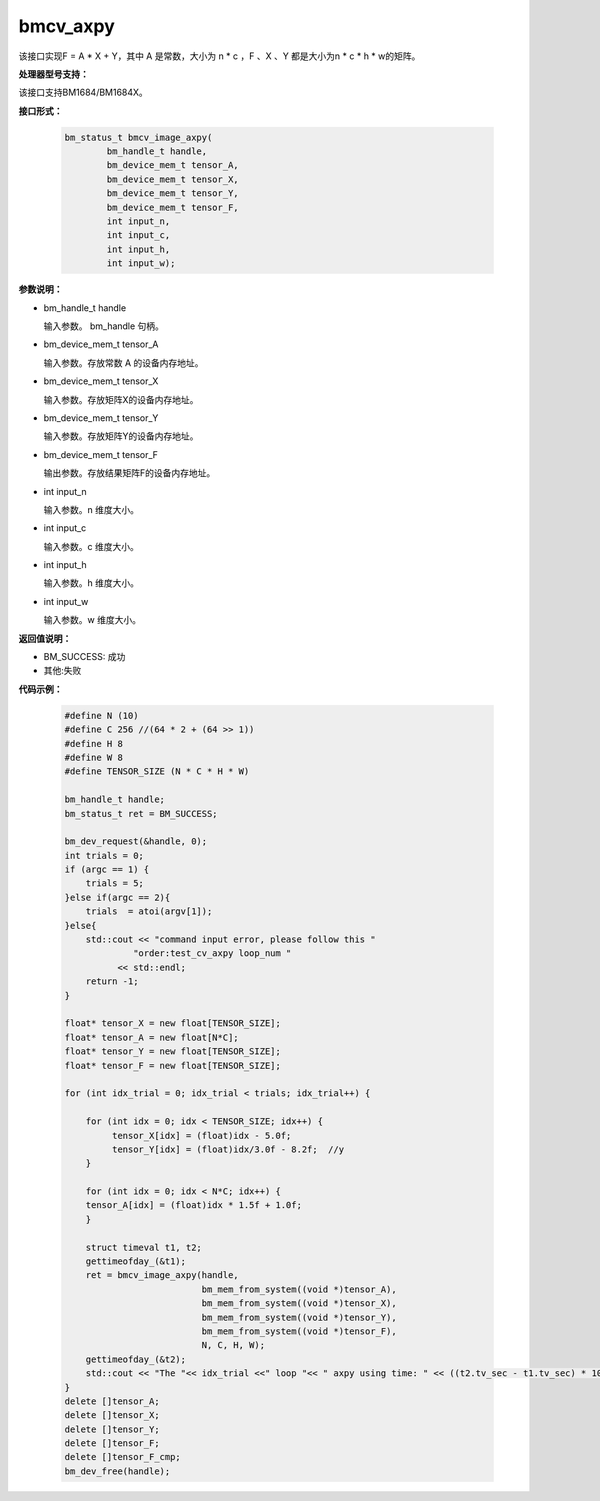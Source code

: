 bmcv_axpy
==================

该接口实现F = A * X + Y，其中 A 是常数，大小为 n * c ，F 、X 、Y 都是大小为n * c * h * w的矩阵。

**处理器型号支持：**

该接口支持BM1684/BM1684X。


**接口形式：**

    .. code-block:: c

         bm_status_t bmcv_image_axpy(
                 bm_handle_t handle,
                 bm_device_mem_t tensor_A,
                 bm_device_mem_t tensor_X,
                 bm_device_mem_t tensor_Y,
                 bm_device_mem_t tensor_F,
                 int input_n,
                 int input_c,
                 int input_h,
                 int input_w);


**参数说明：**

* bm_handle_t handle

  输入参数。 bm_handle 句柄。

* bm_device_mem_t tensor_A

  输入参数。存放常数 A 的设备内存地址。

* bm_device_mem_t tensor_X

  输入参数。存放矩阵X的设备内存地址。

* bm_device_mem_t tensor_Y

  输入参数。存放矩阵Y的设备内存地址。

* bm_device_mem_t tensor_F

  输出参数。存放结果矩阵F的设备内存地址。

* int input_n

  输入参数。n 维度大小。

* int input_c

  输入参数。c 维度大小。

* int input_h

  输入参数。h 维度大小。

* int input_w

  输入参数。w 维度大小。

**返回值说明：**

* BM_SUCCESS: 成功

* 其他:失败


**代码示例：**

    .. code-block:: c

        #define N (10)
        #define C 256 //(64 * 2 + (64 >> 1))
        #define H 8
        #define W 8
        #define TENSOR_SIZE (N * C * H * W)

        bm_handle_t handle;
        bm_status_t ret = BM_SUCCESS;

        bm_dev_request(&handle, 0);
        int trials = 0;
        if (argc == 1) {
            trials = 5;
        }else if(argc == 2){
            trials  = atoi(argv[1]);
        }else{
            std::cout << "command input error, please follow this "
                     "order:test_cv_axpy loop_num "
                  << std::endl;
            return -1;
        }

        float* tensor_X = new float[TENSOR_SIZE];
        float* tensor_A = new float[N*C];
        float* tensor_Y = new float[TENSOR_SIZE];
        float* tensor_F = new float[TENSOR_SIZE];

        for (int idx_trial = 0; idx_trial < trials; idx_trial++) {

            for (int idx = 0; idx < TENSOR_SIZE; idx++) {
                 tensor_X[idx] = (float)idx - 5.0f;
                 tensor_Y[idx] = (float)idx/3.0f - 8.2f;  //y
            }

            for (int idx = 0; idx < N*C; idx++) {
            tensor_A[idx] = (float)idx * 1.5f + 1.0f;
            }

            struct timeval t1, t2;
            gettimeofday_(&t1);
            ret = bmcv_image_axpy(handle,
                                  bm_mem_from_system((void *)tensor_A),
                                  bm_mem_from_system((void *)tensor_X),
                                  bm_mem_from_system((void *)tensor_Y),
                                  bm_mem_from_system((void *)tensor_F),
                                  N, C, H, W);
            gettimeofday_(&t2);
            std::cout << "The "<< idx_trial <<" loop "<< " axpy using time: " << ((t2.tv_sec - t1.tv_sec) * 1000000 + t2.tv_usec - t1.tv_usec)  << "us" << std::endl;
        }
        delete []tensor_A;
        delete []tensor_X;
        delete []tensor_Y;
        delete []tensor_F;
        delete []tensor_F_cmp;
        bm_dev_free(handle);